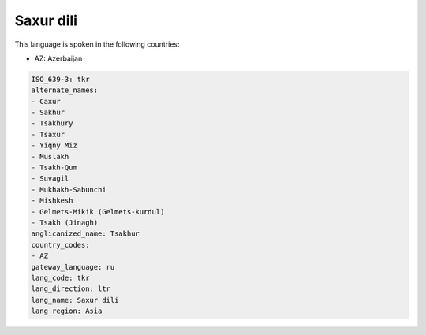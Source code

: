 .. _tkr:

Saxur dili
==========

This language is spoken in the following countries:

* AZ: Azerbaijan

.. code-block:: yaml

    ISO_639-3: tkr
    alternate_names:
    - Caxur
    - Sakhur
    - Tsakhury
    - Tsaxur
    - Yiqny Miz
    - Muslakh
    - Tsakh-Qum
    - Suvagil
    - Mukhakh-Sabunchi
    - Mishkesh
    - Gelmets-Mikik (Gelmets-kurdul)
    - Tsakh (Jinagh)
    anglicanized_name: Tsakhur
    country_codes:
    - AZ
    gateway_language: ru
    lang_code: tkr
    lang_direction: ltr
    lang_name: Saxur dili
    lang_region: Asia
    
